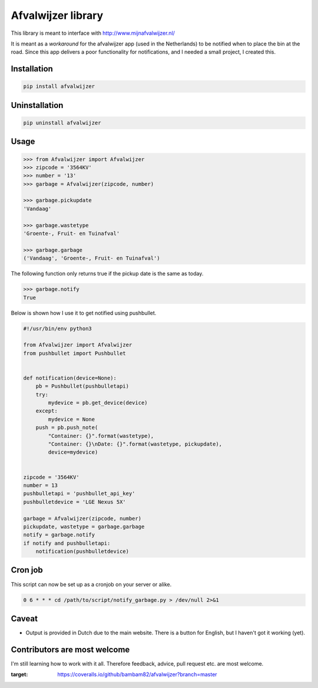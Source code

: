 Afvalwijzer library
===================

|PyPi Status| |Build Status| |Coverage Status| |Wheel| |Python versions|

This library is meant to interface with http://www.mijnafvalwijzer.nl/

It is meant as a *workaround* for the afvalwijzer app (used in the Netherlands) to be notified when to place the bin at the road.
Since this app delivers a poor functionality for notifications, and I needed a small project, I created this.

Installation
------------
.. code:: bash

    pip install afvalwijzer


Uninstallation
--------------
.. code:: bash

    pip uninstall afvalwijzer


Usage
-----
.. code:: python

    >>> from Afvalwijzer import Afvalwijzer
    >>> zipcode = '3564KV'
    >>> number = '13'
    >>> garbage = Afvalwijzer(zipcode, number)

    >>> garbage.pickupdate
    'Vandaag'

    >>> garbage.wastetype
    'Groente-, Fruit- en Tuinafval'

    >>> garbage.garbage
    ('Vandaag', 'Groente-, Fruit- en Tuinafval')


The following function only returns true if the pickup date is the same as today.

.. code:: python

    >>> garbage.notify
    True

Below is shown how I use it to get notified using pushbullet.

.. code:: python

    #!/usr/bin/env python3

    from Afvalwijzer import Afvalwijzer
    from pushbullet import Pushbullet


    def notification(device=None):
        pb = Pushbullet(pushbulletapi)
        try:
            mydevice = pb.get_device(device)
        except:
            mydevice = None
        push = pb.push_note(
            "Container: {}".format(wastetype),
            "Container: {}\nDate: {}".format(wastetype, pickupdate),
            device=mydevice)


    zipcode = '3564KV'
    number = 13
    pushbulletapi = 'pushbullet_api_key'
    pushbulletdevice = 'LGE Nexus 5X'

    garbage = Afvalwijzer(zipcode, number)
    pickupdate, wastetype = garbage.garbage
    notify = garbage.notify
    if notify and pushbulletapi:
        notification(pushbulletdevice)


Cron job
--------
This script can now be set up as a cronjob on your server or alike.

.. code:: bash

    0 6 * * * cd /path/to/script/notify_garbage.py > /dev/null 2>&1


Caveat
------
* Output is provided in Dutch due to the main website. There is a button for English, but I haven't got it working (yet).

Contributors are most welcome
-----------------------------
I'm still learning how to work with it all. Therefore feedback, advice, pull request etc. are most welcome.


.. |PyPi Status| image:: https://img.shields.io/pypi/v/afvalwijzer.svg
   :target: https://pypi.python.org/pypi/afvalwijzer
.. |Build Status| image:: https://travis-ci.org/bambam82/afvalwijzer.svg?branch=master
   :target: https://travis-ci.org/bambam82/afvalwijzer
.. |Coverage Status| image:: https://coveralls.io/repos/github/bambam82/afvalwijzer/badge.svg?branch=master
:target: https://coveralls.io/github/bambam82/afvalwijzer?branch=master
.. |Wheel| image:: https://img.shields.io/pypi/wheel/afvalwijzer.svg
   :target: https://pypi.python.org/pypi/afvalwijzer
.. |Python versions| image:: https://img.shields.io/pypi/pyversions/afvalwijzer.svg
   :target: https://pypi.python.org/pypi/afvalwijzer
